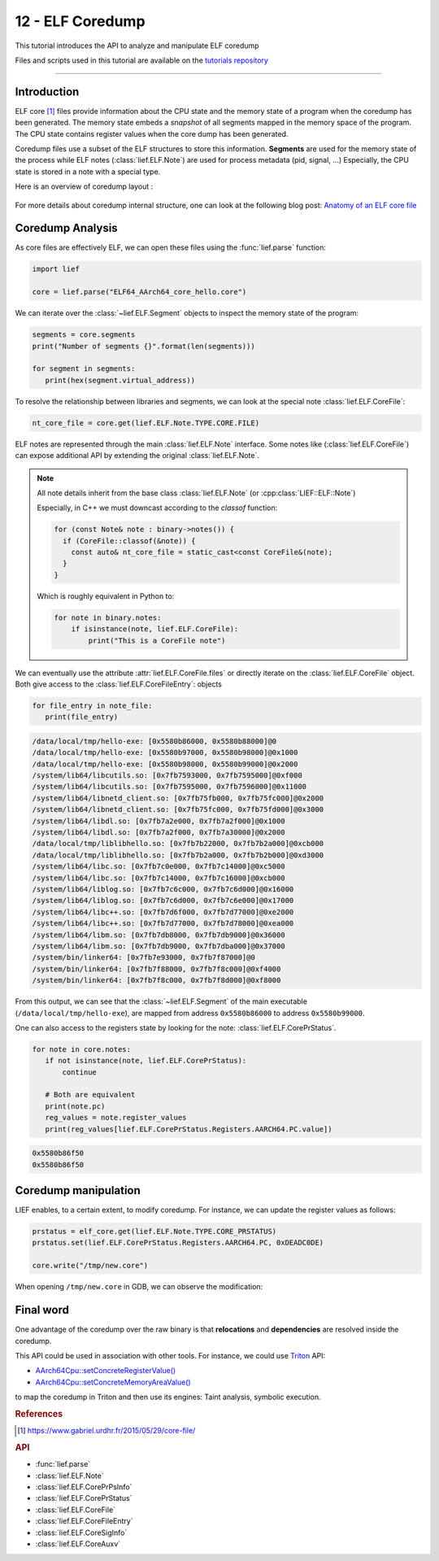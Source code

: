 12 - ELF Coredump
-----------------

This tutorial introduces the API to analyze and manipulate ELF coredump

Files and scripts used in this tutorial are available on the `tutorials repository <https://github.com/lief-project/tutorials/tree/master/12_elf_coredump>`_

------

Introduction
~~~~~~~~~~~~

ELF core [1]_ files provide information about the CPU state and the memory state of a program when the coredump
has been generated. The memory state embeds
a *snapshot* of all segments mapped in the memory space of the program. The CPU state contains register values
when the core dump has been generated.

Coredump files use a subset of the ELF structures to store this information. **Segments** are used for
the memory state of the process while ELF notes (:class:`lief.ELF.Note`) are used for process metadata (pid, signal, ...)
Especially, the CPU state is stored in a note with a special type.


Here is an overview of coredump layout :

.. figure:: ../_static/tutorial/12/elf_notes.png
  :align: center


For more details about coredump internal structure, one can look at the following blog post: `Anatomy of an ELF core file <https://www.gabriel.urdhr.fr/2015/05/29/core-file/>`_

Coredump Analysis
~~~~~~~~~~~~~~~~~

As core files are effectively ELF, we can open these files using the :func:`lief.parse` function:

.. code-block:: python

   import lief

   core = lief.parse("ELF64_AArch64_core_hello.core")

We can iterate over the :class:`~lief.ELF.Segment` objects to inspect the memory state of the program:

.. code-block:: python

   segments = core.segments
   print("Number of segments {}".format(len(segments)))

   for segment in segments:
      print(hex(segment.virtual_address))

To resolve the relationship between libraries and segments, we can look at the special note :class:`lief.ELF.CoreFile`:

.. code-block:: python

   nt_core_file = core.get(lief.ELF.Note.TYPE.CORE.FILE)

ELF notes are represented through the main :class:`lief.ELF.Note` interface. Some notes
like (:class:`lief.ELF.CoreFile`) can expose additional API by extending the
original :class:`lief.ELF.Note`.

.. lief-inheritance:: lief._lief.ELF.Note
    :top-classes: lief._lief.ELF.Note
    :depth: 1
    :parts: 1

.. note::

    All note details inherit from the base class :class:`lief.ELF.Note` (or :cpp:class:`LIEF::ELF::Note`)

    Especially, in C++ we must downcast according to the `classof` function:

    .. code-block:: cpp

      for (const Note& note : binary->notes()) {
        if (CoreFile::classof(&note)) {
          const auto& nt_core_file = static_cast<const CoreFile&(note);
        }
      }

    Which is roughly equivalent in Python to:

    .. code-block:: python

      for note in binary.notes:
          if isinstance(note, lief.ELF.CoreFile):
              print("This is a CoreFile note")


We can eventually use the attribute :attr:`lief.ELF.CoreFile.files` or directly iterate on
the :class:`lief.ELF.CoreFile` object. Both give access to the :class:`lief.ELF.CoreFileEntry`: objects

.. code-block:: python

   for file_entry in note_file:
      print(file_entry)

.. code-block:: text

   /data/local/tmp/hello-exe: [0x5580b86000, 0x5580b88000]@0
   /data/local/tmp/hello-exe: [0x5580b97000, 0x5580b98000]@0x1000
   /data/local/tmp/hello-exe: [0x5580b98000, 0x5580b99000]@0x2000
   /system/lib64/libcutils.so: [0x7fb7593000, 0x7fb7595000]@0xf000
   /system/lib64/libcutils.so: [0x7fb7595000, 0x7fb7596000]@0x11000
   /system/lib64/libnetd_client.so: [0x7fb75fb000, 0x7fb75fc000]@0x2000
   /system/lib64/libnetd_client.so: [0x7fb75fc000, 0x7fb75fd000]@0x3000
   /system/lib64/libdl.so: [0x7fb7a2e000, 0x7fb7a2f000]@0x1000
   /system/lib64/libdl.so: [0x7fb7a2f000, 0x7fb7a30000]@0x2000
   /data/local/tmp/liblibhello.so: [0x7fb7b22000, 0x7fb7b2a000]@0xcb000
   /data/local/tmp/liblibhello.so: [0x7fb7b2a000, 0x7fb7b2b000]@0xd3000
   /system/lib64/libc.so: [0x7fb7c0e000, 0x7fb7c14000]@0xc5000
   /system/lib64/libc.so: [0x7fb7c14000, 0x7fb7c16000]@0xcb000
   /system/lib64/liblog.so: [0x7fb7c6c000, 0x7fb7c6d000]@0x16000
   /system/lib64/liblog.so: [0x7fb7c6d000, 0x7fb7c6e000]@0x17000
   /system/lib64/libc++.so: [0x7fb7d6f000, 0x7fb7d77000]@0xe2000
   /system/lib64/libc++.so: [0x7fb7d77000, 0x7fb7d78000]@0xea000
   /system/lib64/libm.so: [0x7fb7db8000, 0x7fb7db9000]@0x36000
   /system/lib64/libm.so: [0x7fb7db9000, 0x7fb7dba000]@0x37000
   /system/bin/linker64: [0x7fb7e93000, 0x7fb7f87000]@0
   /system/bin/linker64: [0x7fb7f88000, 0x7fb7f8c000]@0xf4000
   /system/bin/linker64: [0x7fb7f8c000, 0x7fb7f8d000]@0xf8000

From this output, we can see that the :class:`~lief.ELF.Segment` of the main executable
(``/data/local/tmp/hello-exe``), are mapped from address ``0x5580b86000`` to address ``0x5580b99000``.

One can also access to the registers state by looking for the note: :class:`lief.ELF.CorePrStatus`.

.. code-block:: python

   for note in core.notes:
      if not isinstance(note, lief.ELF.CorePrStatus):
          continue

      # Both are equivalent
      print(note.pc)
      reg_values = note.register_values
      print(reg_values[lief.ELF.CorePrStatus.Registers.AARCH64.PC.value])

.. code-block:: text

   0x5580b86f50
   0x5580b86f50


Coredump manipulation
~~~~~~~~~~~~~~~~~~~~~

LIEF enables, to a certain extent, to modify coredump. For instance,
we can update the register values as follows:

.. code-block:: python

   prstatus = elf_core.get(lief.ELF.Note.TYPE.CORE_PRSTATUS)
   prstatus.set(lief.ELF.CorePrStatus.Registers.AARCH64.PC, 0xDEADC0DE)

   core.write("/tmp/new.core")

When opening ``/tmp/new.core`` in GDB, we can observe the modification:

.. figure:: ../_static/tutorial/12/gdb.png
  :align: center

Final word
~~~~~~~~~~

One advantage of the coredump over the raw binary
is that **relocations** and **dependencies** are resolved inside the coredump.

This API could be used in association with other tools. For instance, we could use `Triton <https://triton.quarkslab.com/>`_ API:

- `AArch64Cpu::setConcreteRegisterValue() <https://github.com/JonathanSalwan/Triton/blob/a61651ce331ac53ec09e1d8fef5eab744e98c9de/src/libtriton/arch/architecture.cpp#L343>`_
- `AArch64Cpu::setConcreteMemoryAreaValue() <https://github.com/JonathanSalwan/Triton/blob/a61651ce331ac53ec09e1d8fef5eab744e98c9de/src/libtriton/arch/architecture.cpp#L329-L340>`_

to map the coredump in Triton and then use its engines: Taint analysis, symbolic execution.


.. rubric:: References

.. [1] https://www.gabriel.urdhr.fr/2015/05/29/core-file/

.. rubric:: API

* :func:`lief.parse`
* :class:`lief.ELF.Note`

* :class:`lief.ELF.CorePrPsInfo`
* :class:`lief.ELF.CorePrStatus`
* :class:`lief.ELF.CoreFile`
* :class:`lief.ELF.CoreFileEntry`
* :class:`lief.ELF.CoreSigInfo`
* :class:`lief.ELF.CoreAuxv`

